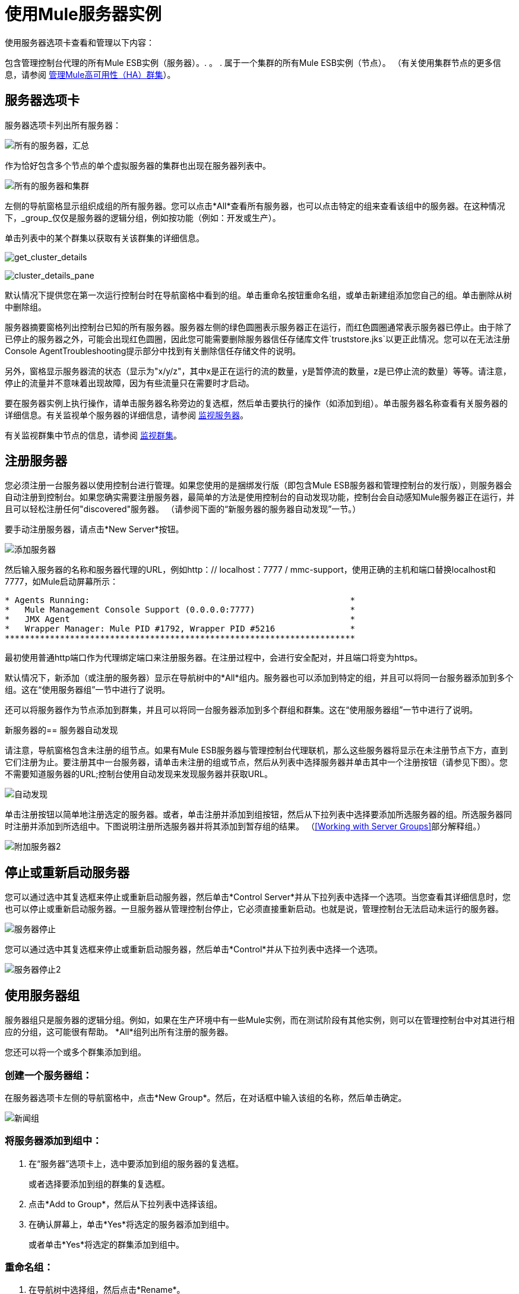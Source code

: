 = 使用Mule服务器实例

使用服务器选项卡查看和管理以下内容：

包含管理控制台代理的所有Mule ESB实例（服务器）。. 。
. 属于一个集群的所有Mule ESB实例（节点）。 （有关使用集群节点的更多信息，请参阅 link:/mule-management-console/v/3.3/managing-mule-high-availability-ha-clusters[管理Mule高可用性（HA）群集]）。

== 服务器选项卡

服务器选项卡列出所有服务器：

image:all-servers-summary.png[所有的服务器，汇总]

作为恰好包含多个节点的单个虚拟服务器的集群也出现在服务器列表中。

image:all-servers-and-clusters.png[所有的服务器和集群]

左侧的导航窗格显示组织成组的所有服务器。您可以点击*All*查看所有服务器，也可以点击特定的组来查看该组中的服务器。在这种情况下，_group_仅仅是服务器的逻辑分组，例如按功能（例如：开发或生产）。

单击列表中的某个群集以获取有关该群集的详细信息。

image:get_cluster_details.png[get_cluster_details]

image:cluster_details_pane.png[cluster_details_pane]

默认情况下提供您在第一次运行控制台时在导航窗格中看到的组。单击重命名按钮重命名组，或单击新建组添加您自己的组。单击删除从树中删除组。

服务器摘要窗格列出控制台已知的所有服务器。服务器左侧的绿色圆圈表示服务器正在运行，而红色圆圈通常表示服务器已停止。由于除了已停止的服务器之外，可能会出现红色圆圈，因此您可能需要删除服务器信任存储库文件`truststore.jks`以更正此情况。您可以在无法注册Console AgentTroubleshooting提示部分中找到有关删除信任存储文件的说明。

另外，窗格显示服务器流的状态（显示为"x/y/z"，其中x是正在运行的流的数量，y是暂停流的数量，z是已停止流的数量）等等。请注意，停止的流量并不意味着出现故障，因为有些流量只在需要时才启动。

要在服务器实例上执行操作，请单击服务器名称旁边的复选框，然后单击要执行的操作（如添加到组）。单击服务器名称查看有关服务器的详细信息。有关监视单个服务器的详细信息，请参阅 link:/mule-management-console/v/3.3/monitoring-a-server[监视服务器]。

有关监视群集中节点的信息，请参阅 link:/mule-management-console/v/3.3/monitoring-a-cluster[监视群集]。

== 注册服务器

您必须注册一台服务器以使用控制台进行管理。如果您使用的是捆绑发行版（即包含Mule ESB服务器和管理控制台的发行版），则服务器会自动注册到控制台。如果您确实需要注册服务器，最简单的方法是使用控制台的自动发现功能，控制台会自动感知Mule服务器正在运行，并且可以轻松注册任何"discovered"服务器。 （请参阅下面的“新服务器的服务器自动发现”一节。）

要手动注册服务器，请点击*New Server*按钮。

image:add-server.png[添加服务器]

然后输入服务器的名称和服务器代理的URL，例如http：// localhost：7777 / mmc-support，使用正确的主机和端口替换localhost和7777，如Mule启动屏幕所示：

[source, code, linenums]
----
* Agents Running:                                                    *
*   Mule Management Console Support (0.0.0.0:7777)                   *
*   JMX Agent                                                        *
*   Wrapper Manager: Mule PID #1792, Wrapper PID #5216               *
**********************************************************************
----

最初使用普通http端口作为代理绑定端口来注册服务器。在注册过程中，会进行安全配对，并且端口将变为https。

默认情况下，新添加（或注册的服务器）显示在导航树中的*All*组内。服务器也可以添加到特定的组，并且可以将同一台服务器添加到多个组。这在“使用服务器组”一节中进行了说明。

还可以将服务器作为节点添加到群集，并且可以将同一台服务器添加到多个群组和群集。这在“使用服务器组”一节中进行了说明。

新服务器的== 服务器自动发现

请注意，导航窗格包含未注册的组节点。如果有Mule ESB服务器与管理控制台代理联机，那么这些服务器将显示在未注册节点下方，直到它们注册为止。要注册其中一台服务器，请单击未注册的组或节点，然后从列表中选择服务器并单击其中一个注册按钮（请参见下图）。您不需要知道服务器的URL;控制台使用自动发现来发现服务器并获取URL。

image:auto-discover.png[自动发现]

单击注册按钮以简单地注册选定的服务器。或者，单击注册并添加到组按钮，然后从下拉列表中选择要添加所选服务器的组。所选服务器同时注册并添加到所选组中。下图说明注册所选服务器并将其添加到暂存组的结果。 （<<Working with Server Groups>>部分解释组。）

image:add-server2.png[附加服务器2]

== 停止或重新启动服务器

您可以通过选中其复选框来停止或重新启动服务器，然后单击*Control Server*并从下拉列表中选择一个选项。当您查看其详细信息时，您也可以停止或重新启动服务器。一旦服务器从管理控制台停止，它必须直接重新启动。也就是说，管理控制台无法启动未运行的服务器。

image:server-stop.png[服务器停止]

您可以通过选中其复选框来停止或重新启动服务器，然后单击*Control*并从下拉列表中选择一个选项。

image:server-stop2.png[服务器停止2]

== 使用服务器组

服务器组只是服务器的逻辑分组。例如，如果在生产环境中有一些Mule实例，而在测试阶段有其他实例，则可以在管理控制台中对其进行相应的分组，这可能很有帮助。 *All*组列出所有注册的服务器。

您还可以将一个或多个群集添加到组。

=== 创建一个服务器组：

在服务器选项卡左侧的导航窗格中，点击*New Group*。然后，在对话框中输入该组的名称，然后单击确定。

image:newgroup.png[新闻组]

=== 将服务器添加到组中：

. 在“服务器”选项卡上，选中要添加到组的服务器的复选框。
+
或者选择要添加到组的群集的复选框。
. 点击*Add to Group*，然后从下拉列表中选择该组。
. 在确认屏幕上，单击*Yes*将选定的服务器添加到组中。
+
或者单击*Yes*将选定的群集添加到组中。

=== 重命名组：

. 在导航树中选择组，然后点击*Rename*。
. 输入新名称，然后点击*OK*。

=== 从组中删除服务器：

. 选择您要从组中删除的服务器的复选框。
+
或者选中要从组中删除的群集的复选框。
. 点击*Remove from Group*，然后从下拉列表中选择该组。
. 在确认屏幕上，单击*Yes*从组中删除选定的服务器。
+
或者单击*Yes*从组中删除选定的群集。

如果您不再需要服务器组，则可以从系统中删除它。删除服务器组会*not*删除该组中的服务器，但只需删除该组。

它也不会删除该组中的群集。

=== 删除服务器组：

. 在导航树中选择组，然后点击*Delete*。
. 点击*OK*确认您要删除该组。

== 查找服务器

有几种方法可以在管理控制台中找到服务器：

* 在Servers选项卡顶部的搜索框中输入服务器名称，然后从显示的列表中选择它。
* 如果您知道服务器位于哪个组，请单击左侧导航树中的组名称，然后浏览该组中的服务器列表。
* 如果服务器不是组的成员，请单击导航树中的*All*以查看所有服务器。

您可以使用与查找服务器相同的方法找到群集。

== 取消注册服务器

如果您不再需要在控制台中管理服务器，则可以将其删除。

*To remove a server:*

. 选中您要取消注册的服务器的复选框。
. 点击*Unregister*。
. 在确认屏幕上，点击*Yes*取消注册所选服务器。您将无法再通过控制台管理该服务器。

注销服务器时，它不再出现在分配给它的组中或全部组中。

要注销已添加的节点集群的服务器，你必须先解散集群。然后，服务器将返回到所有组，此时您可以取消注册。有关如何解散集群的信息，请参阅 link:/mule-management-console/v/3.3/creating-or-disbanding-a-cluster[创建或解散群集]。

如果控制台变得不可用，并且您想取消注册其服务器，以便您可以在另一台控制台上注册它们，则必须手动删除每台服务器下的`truststore.jks`文件以注销它。该文件位于您开始Mule的位置下的`.mule`目录下的mule agent目录中。当你删除这个文件时，服务器再次可用于在另一个控制台中注册。
